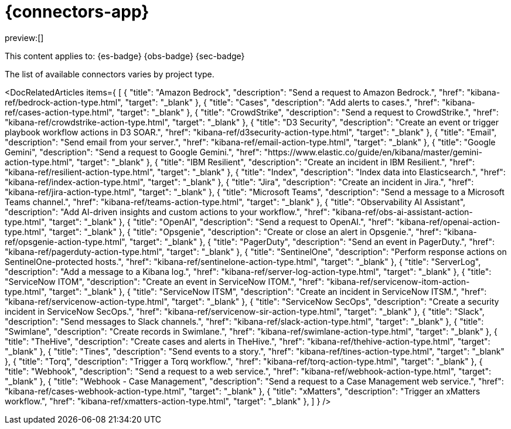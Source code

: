 [[action-connectors]]
= {connectors-app}

:description: Configure connections to third party systems for use in cases and rules.
:keywords: serverless

preview:[]

This content applies to: {es-badge} {obs-badge} {sec-badge}

The list of available connectors varies by project type.

<DocRelatedArticles
  items={
  [
    {
      "title": "Amazon Bedrock",
      "description": "Send a request to Amazon Bedrock.",
      "href": "((kibana-ref))/bedrock-action-type.html",
      "target": "_blank"
    },
    {
      "title": "Cases",
      "description": "Add alerts to cases.",
      "href": "((kibana-ref))/cases-action-type.html",
      "target": "_blank"
    },
    {
      "title": "CrowdStrike",
      "description": "Send a request to CrowdStrike.",
      "href": "((kibana-ref))/crowdstrike-action-type.html",
      "target": "_blank"
    },
    {
      "title": "D3 Security",
      "description": "Create an event or trigger playbook workflow actions in D3 SOAR.",
      "href": "((kibana-ref))/d3security-action-type.html",
      "target": "_blank"
    },
    {
      "title": "Email",
      "description": "Send email from your server.",
      "href": "((kibana-ref))/email-action-type.html",
      "target": "_blank"
    },
    {
      "title": "Google Gemini",
      "description": "Send a request to Google Gemini.",
      "href": "https://www.elastic.co/guide/en/kibana/master/gemini-action-type.html",
      "target": "_blank"
    },
    {
      "title": "IBM Resilient",
      "description": "Create an incident in IBM Resilient.",
      "href": "((kibana-ref))/resilient-action-type.html",
      "target": "_blank"
    },
    {
      "title": "Index",
      "description": "Index data into Elasticsearch.",
      "href": "((kibana-ref))/index-action-type.html",
      "target": "_blank"
    },
    {
      "title": "Jira",
      "description": "Create an incident in Jira.",
      "href": "((kibana-ref))/jira-action-type.html",
      "target": "_blank"
    },
    {
      "title": "Microsoft Teams",
      "description": "Send a message to a Microsoft Teams channel.",
      "href": "((kibana-ref))/teams-action-type.html",
      "target": "_blank"
    },
    {
      "title": "Observability AI Assistant",
      "description": "Add AI-driven insights and custom actions to your workflow.",
      "href": "((kibana-ref))/obs-ai-assistant-action-type.html",
      "target": "_blank"
    },
    {
      "title": "OpenAI",
      "description": "Send a request to OpenAI.",
      "href": "((kibana-ref))/openai-action-type.html",
      "target": "_blank"
    },
    {
      "title": "Opsgenie",
      "description": "Create or close an alert in Opsgenie.",
      "href": "((kibana-ref))/opsgenie-action-type.html",
      "target": "_blank"
    },
    {
      "title": "PagerDuty",
      "description": "Send an event in PagerDuty.",
      "href": "((kibana-ref))/pagerduty-action-type.html",
      "target": "_blank"
    },
    {
      "title": "SentinelOne",
      "description": "Perform response actions on SentinelOne-protected hosts.",
      "href": "((kibana-ref))/sentinelone-action-type.html",
      "target": "_blank"
    },
    {
      "title": "ServerLog",
      "description": "Add a message to a Kibana log.",
      "href": "((kibana-ref))/server-log-action-type.html",
      "target": "_blank"
    },
    {
      "title": "ServiceNow ITOM",
      "description": "Create an event in ServiceNow ITOM.",
      "href": "((kibana-ref))/servicenow-itom-action-type.html",
      "target": "_blank"
      },
    {
      "title": "ServiceNow ITSM",
      "description": "Create an incident in ServiceNow ITSM.",
      "href": "((kibana-ref))/servicenow-action-type.html",
      "target": "_blank"
    },
    {
      "title": "ServiceNow SecOps",
      "description": "Create a security incident in ServiceNow SecOps.",
      "href": "((kibana-ref))/servicenow-sir-action-type.html",
      "target": "_blank"
    },
    {
      "title": "Slack",
      "description": "Send messages to Slack channels.",
      "href": "((kibana-ref))/slack-action-type.html",
      "target": "_blank"
    },
    {
      "title": "Swimlane",
      "description": "Create records in Swimlane.",
      "href": "((kibana-ref))/swimlane-action-type.html",
      "target": "_blank"
    },
    {
      "title": "TheHive",
      "description": "Create cases and alerts in TheHive.",
      "href": "((kibana-ref))/thehive-action-type.html",
      "target": "_blank"
    },
    {
      "title": "Tines",
      "description": "Send events to a story.",
      "href": "((kibana-ref))/tines-action-type.html",
      "target": "_blank"
    },
    {
      "title": "Torq",
      "description": "Trigger a Torq workflow.",
      "href": "((kibana-ref))/torq-action-type.html",
      "target": "_blank"
    },
    {
      "title": "Webhook",
      "description": "Send a request to a web service.",
      "href": "((kibana-ref))/webhook-action-type.html",
      "target": "_blank"
    },
    {
      "title": "Webhook - Case Management",
      "description": "Send a request to a Case Management web service.",
      "href": "((kibana-ref))/cases-webhook-action-type.html",
      "target": "_blank"
      },
    {
      "title": "xMatters",
      "description": "Trigger an xMatters workflow.",
      "href": "((kibana-ref))/xmatters-action-type.html",
      "target": "_blank"
    },
  ]
}
/>

////
/* Connectors provide a central place to store connection information for services and integrations with third party systems.
Actions are instantiations of a connector that are linked to rules and run as background tasks on the {kib} server when rule conditions are met. */
////

////
/* {kib} provides the following types of connectors for use with {alert-features} :

- [D3 Security]{(kibana-ref}/d3security-action-type.html)
- [Email]{(kibana-ref}/email-action-type.html)
- [Generative AI]{(kibana-ref}/gen-ai-action-type.html)
- [IBM Resilient]{(kibana-ref}/resilient-action-type.html)
- [Index]{(kibana-ref}/index-action-type.html)
- [Jira]{(kibana-ref}/jira-action-type.html)
- [Microsoft Teams]{(kibana-ref}/teams-action-type.html)
- [Opsgenie]{(kibana-ref}/opsgenie-action-type.html)
- [PagerDuty]{(kibana-ref}/pagerduty-action-type.html)
- [ServerLog]{(kibana-ref}/server-log-action-type.html)
- [ServiceNow ITSM]{(kibana-ref}/servicenow-action-type.html)
- [ServiceNow SecOps]{(kibana-ref}/servicenow-sir-action-type.html)
- [ServiceNow ITOM]{(kibana-ref}/servicenow-itom-action-type.html)
- [Slack]{(kibana-ref}/slack-action-type.html)
- [Swimlane]{(kibana-ref}/swimlane-action-type.html)
- [Tines]{(kibana-ref}/tines-action-type.html)
- [Torq]{(kibana-ref}/torq-action-type.html)
- [Webhook]{(kibana-ref}/webhook-action-type.html)
- [Webhook - Case Management]{(kibana-ref}/cases-webhook-action-type.html)
- [xMatters]{(kibana-ref}/xmatters-action-type.html) */
////

// [cols="2"]

////
/* |  |  |
|---|---|
| <DocLink id="enKibanaEmailActionType">Email</DocLink> | Send email from your server. |
| <DocLink id="enKibanaResilientActionType">{ibm-r}</DocLink> | Create an incident in {ibm-r}. |
| <DocLink id="enKibanaIndexActionType">Index</DocLink> | Index data into Elasticsearch. |
| <DocLink id="enKibanaJiraActionType">Jira</DocLink> | Create an incident in Jira. |
| <DocLink id="enKibanaTeamsActionType">Microsoft Teams</DocLink> | Send a message to a Microsoft Teams channel. |
| <DocLink id="enKibanaOpsgenieActionType">Opsgenie</DocLink> | Create or close an alert in Opsgenie. |
| <DocLink id="enKibanaPagerdutyActionType">PagerDuty</DocLink> | Send an event in PagerDuty. |
| <DocLink id="enKibanaServerLogActionType">ServerLog</DocLink> | Add a message to a Kibana log. |
| <DocLink id="enKibanaServicenowActionType">{sn-itsm}</DocLink> | Create an incident in {sn}. |
| <DocLink id="enKibanaServicenowSirActionType">{sn-sir}</DocLink> | Create a security incident in {sn}. |
| <DocLink id="enKibanaServicenowItomActionType">{sn-itom}</DocLink> | Create an event in {sn}. |
| <DocLink id="enKibanaSlackActionType">Slack</DocLink> | Send a message to a Slack channel or user. |
| <DocLink id="enKibanaSwimlaneActionType">{swimlane}</DocLink> | Create an incident in {swimlane}. |
| <DocLink id="enKibanaTinesActionType">Tines</DocLink> | Send events to a Tines Story. |
| <DocLink id="enKibanaWebhookActionType">{webhook}</DocLink> | Send a request to a web service. |
| <DocLink id="enKibanaCasesWebhookActionType">{webhook-cm}</DocLink> | Send a request to a Case Management web service. |
| <DocLink id="enKibanaXmattersActionType">xMatters</DocLink> | Send actionable alerts to on-call xMatters resources. |
| <DocLink id="enKibanaTorqActionType">Torq</DocLink> |
| <DocLink id="enKibanaGenAiActionType">Generative AI</DocLink> |
| <DocLink id="enKibanaD3securityActionType">D3 Security</DocLink> | */
////

////
/* <DocCallOut title="Note">

Some connector types are paid commercial features, while others are free.
For a comparison of the Elastic subscription levels, go to
[the subscription page]{(subscriptions}).

</DocCallOut> */
////

////
/*
## Managing connectors

Rules use connectors to route actions to different destinations like log files, ticketing systems, and messaging tools. While each {kib} app can offer their own types of rules, they typically share connectors. **{stack-manage-app} → {connectors-ui}** offers a central place to view and manage all the connectors in the current space.

![Example connector listing in the {rules-ui} UI](../images/action-types/management-connectors-connector-listing.png) */
////

// NOTE: This is an autogenerated screenshot. Do not edit it directly.

////
/*
## Required permissions

Access to connectors is granted based on your privileges to alerting-enabled
features. For more information, go to <DocLink id="enKibanaAlertingSetup" section="security">Security</DocLink>.

## Connector networking configuration

Use the <DocLink id="enKibanaAlertActionSettingsKb" section="action-settings">action configuration settings</DocLink> to customize connector networking configurations, such as proxies, certificates, or TLS settings. You can set configurations that apply to all your connectors or use `xpack.actions.customHostSettings` to set per-host configurations.

## Connector list

In **{stack-manage-app} → {connectors-ui}**, you can find a list of the connectors
in the current space. You can use the search bar to find specific connectors by
name and type. The **Type** dropdown also enables you to filter to a subset of
connector types.

![Filtering the connector list by types of connectors](../images/action-types/management-connectors-connector-filter-by-type.png) */
////

// NOTE: This is an autogenerated screenshot. Do not edit it directly.

////
/*
You can delete individual connectors using the trash icon. Alternatively, select
multiple connectors and delete them in bulk using the **Delete** button.

![Deleting connectors individually or in bulk](../images/action-types/management-connectors-connector-delete.png) */
////

// NOTE: This is an autogenerated screenshot. Do not edit it directly.

////
/*
<DocCallOut title="Note">

You can delete a connector even if there are still actions referencing it.
When this happens the action will fail to run and errors appear in the {kib} logs.

</DocCallOut>

## Creating a new connector

New connectors can be created with the **Create connector** button, which guides
you to select the type of connector and configure its properties.

![Connector select type](../images/action-types/management-connectors-connector-select-type.png)

After you create a connector, it is available for use any time you set up an
action in the current space.

For out-of-the-box and standardized connectors, refer to
<DocLink id="enKibanaPreConfiguredConnectors">preconfigured connectors</DocLink>.

<DocCallOut title="Tip">
You can also manage connectors as resources with the [Elasticstack provider](https://registry.terraform.io/providers/elastic/elasticstack/latest) for Terraform.
For more details, refer to the [elasticstack_kibana_action_connector](https://registry.terraform.io/providers/elastic/elasticstack/latest/docs/resources/kibana_action_connector) resource.
</DocCallOut>

## Importing and exporting connectors

To import and export connectors, use the
<DocLink id="enKibanaManagingSavedObjects">Saved Objects Management UI</DocLink>.

<DocImage size="l" url="../images/action-types/management-connectors-connectors-import-banner.png" alt="Connectors import banner" />

If a connector is missing sensitive information after the import, a **Fix**
button appears in **{connectors-ui}**.

![Connectors with missing secrets](../images/action-types/management-connectors-connectors-with-missing-secrets.png)

## Monitoring connectors

The <DocLink id="enKibanaTaskManagerHealthMonitoring">Task Manager health API</DocLink> helps you understand the performance of all tasks in your environment.
However, if connectors fail to run, they will report as successful to Task Manager. The failure stats will not
accurately depict the performance of connectors.

For more information on connector successes and failures, refer to the <DocLink id="enKibanaEventLogIndex">Event log index</DocLink>.

The include that was here is another page */
////
